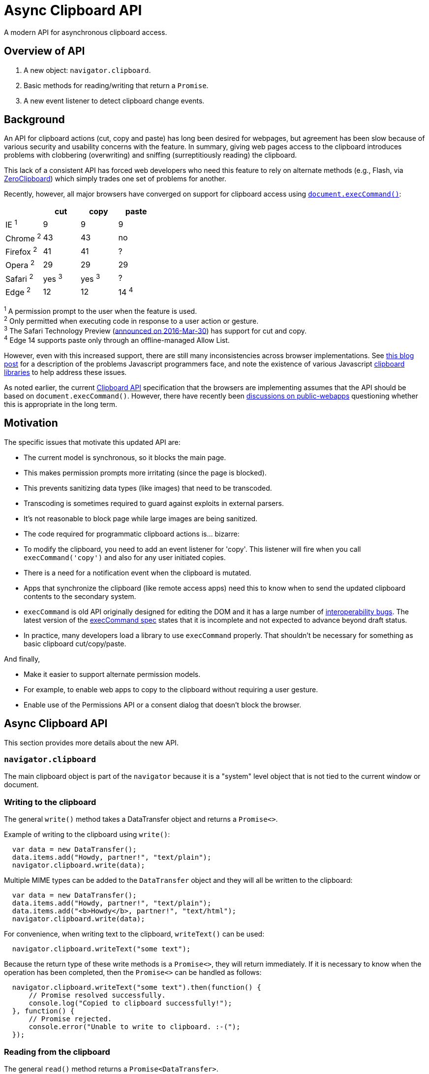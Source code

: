 = Async Clipboard API

A modern API for asynchronous clipboard access.

== Overview of API

1. A new object: `navigator.clipboard`.

2. Basic methods for reading/writing that return a `Promise`.

3. A new event listener to detect clipboard change events.

== Background

An API for clipboard actions (cut, copy and paste) has long been desired for webpages,
but agreement has been slow because of various security and usability concerns with
the feature. In summary, giving web pages access to the clipboard introduces problems
with clobbering (overwriting) and sniffing (surreptitiously reading) the clipboard.

This lack of a consistent API has forced web developers who need this feature to rely
on alternate methods (e.g., Flash, via link:http://zeroclipboard.org/[ZeroClipboard]) which
simply trades one set of problems for another.

Recently, however, all major browsers have converged on support for clipboard access
using link:https://w3c.github.io/editing/execCommand.html[`document.execCommand()`]:

[cols=4*, options=header]
|===
|             | cut     | copy    | paste
| IE ^1^      |   9     |   9     |    9
| Chrome ^2^  |  43     |  43     |   no
| Firefox ^2^ |  41     |  41     |    ?
| Opera ^2^   |  29     |  29     |   29
| Safari ^2^  | yes ^3^ | yes ^3^ |   ?
| Edge ^2^    |  12     |  12     |   14 ^4^
|===

^1^ A permission prompt to the user when the feature is used. +
^2^ Only permitted when executing code in response to a user action or gesture. +
^3^ The Safari Technology Preview (link:https://webkit.org/blog/6017/introducing-safari-technology-preview/[announced on 2016-Mar-30])
has support for cut and copy. +
^4^ Edge 14 supports paste only through an offline-managed Allow List.

However, even with this increased support, there are still many inconsistencies across
browser implementations. See
link:https://www.lucidchart.com/techblog/2014/12/02/definitive-guide-copying-pasting-javascript/[this blog post]
for a description of the problems Javascript programmers face, and note the
existence of various Javascript
link:https://github.com/lgarron/clipboard.js[clipboard]
link:https://github.com/zenorocha/clipboard.js[libraries]
to help address these issues.

As noted earlier, the current link:https://www.w3.org/TR/clipboard-apis/[Clipboard API]
specification that the browsers are implementing assumes that the API should be
based on `document.execCommand()`. However, there have recently been
link:https://lists.w3.org/Archives/Public/public-webapps/2015JulSep/0235.html[discussions on public-webapps]
questioning whether this is appropriate in the long term.


== Motivation

The specific issues that motivate this updated API are:

* The current model is synchronous, so it blocks the main page.
  * This makes permission prompts more irritating (since the page is blocked).
  * This prevents sanitizing data types (like images) that need to be transcoded.
    * Transcoding is sometimes required to guard against exploits in external parsers.
    * It's not reasonable to block page while large images are being sanitized.

* The code required for programmatic clipboard actions is... bizarre:
  * To modify the clipboard, you need to add an event listener for 'copy'. This listener will
    fire when you call `execCommand('copy')` and also for any user initiated copies.

* There is a need for a notification event when the clipboard is mutated.
   * Apps that synchronize the clipboard (like remote access apps) need this to
     know when to send the updated clipboard contents to the secondary
     system.

* `execCommand` is old API originally designed for editing the DOM and it has a large number of
  link:https://github.com/guardian/scribe/blob/master/BROWSERINCONSISTENCIES.md[interoperability bugs].
  The latest version of the
  link:https://w3c.github.io/editing/execCommand.html[execCommand spec]
  states that it is incomplete and not expected to advance beyond draft status.

* In practice, many developers load a library to use `execCommand` properly. That shouldn't be necessary for something as basic clipboard cut/copy/paste.

And finally,

* Make it easier to support alternate permission models.
   * For example, to enable web apps to copy to the clipboard without requiring a user gesture.
   * Enable use of the Permissions API or a consent dialog that doesn't block the browser.


== Async Clipboard API

This section provides more details about the new API.

=== `navigator.clipboard`

The main clipboard object is part of the `navigator` because it is a
"system" level object that is not tied to the current window or document.

=== Writing to the clipboard

The general `write()` method takes a DataTransfer object and returns a
`Promise<>`.

Example of writing to the clipboard using `write()`:

```javascript
  var data = new DataTransfer();
  data.items.add("Howdy, partner!", "text/plain");
  navigator.clipboard.write(data);
```

Multiple MIME types can be added to the `DataTransfer` object and they
will all be written to the clipboard:

```javascript
  var data = new DataTransfer();
  data.items.add("Howdy, partner!", "text/plain");
  data.items.add("<b>Howdy</b>, partner!", "text/html");
  navigator.clipboard.write(data);
```

For convenience, when writing text to the clipboard, `writeText()` can
be used:

```javascript
  navigator.clipboard.writeText("some text");
```

Because the return type of these write methods is a `Promise<>`, they will
return immediately. If it is necessary to know when the operation has been
completed, then the `Promise<>` can be handled as follows:

```javascript
  navigator.clipboard.writeText("some text").then(function() {
      // Promise resolved successfully.
      console.log("Copied to clipboard successfully!");
  }, function() {
      // Promise rejected.
      console.error("Unable to write to clipboard. :-(");
  });
```

=== Reading from the clipboard

The general `read()` method returns a `Promise<DataTransfer>`.

Example of reading from the clipboard using `read()`:

```javascript
  navigator.clipboard.read().then(function(data) {
      for (var i = 0; i < data.items.length; i++) {
          if (data.items[i].type == "text/plain") {
              console.log("Your string: " + data.items[i].getAs("text/plain"))
          } else {
              console.error("No text/plain data on clipboard.");
          }
      }
  })
```

For convenience, when reading text from the clipboard, `readText()` can
be used.

```javascript
  navigator.clipboard.readText().then(function(data) {
      console.log(data);
  })
```

To catch if the read operation fails, a second function can be passed to the
`then` as follows:

```javascript
  navigator.clipboard.readText().then(function(data) {
      // Successful read.
      console.log("Read from clipboard: " + data);
  }, function() {
      // Read failed.
      console.log("Failed to read from clipboard");
  })
```

=== Event listener for `clipboardchange` events

This event fires whenever the clipboard contents are changed. If the
clipboard contents are changed outside the browser, then this event
fires when the browser regains focus.

Example of detecting clipboard changes:

```javascript
  function listener(event) {
      // Do stuff with navigator.clipboard
  }

  navigator.clipboard.addEventListener("clipboardchange", listener);
```


== Current Clipboard API

The current Clipboard API describes events that are fired when either:

1. the user selects one of the standard clipboard actions via the browser's UI
    or keyboard shortcuts (these are "trusted" events), or
2. javascript code sends one of these events (in which case, they are
    "synthetic" and "untrusted").

With this proposal, these events would still be present, but the recommended way
to access the clipboard would be through the Promise-based APIs rather than
via `execCommand` (although the current `execCommand`-based API would stick
around for compatibility reasons).

The current model of requiring some sort of permission or opt-in before allowing
untrusted access to the clipboard would be retained.


== Potential for Abuse

There are a few avenues for abuse that are not specific to this proposal,
but are applicable to any API that provides clipboard access.

It is one of these abuse vectors in particular, pasting images, that motivated
the creation of the Async Clipboard API. In order to clean up malicious images,
they would need to be decoded and it is not appropriate to do this on
the main thread (large images could lock the browser while the image is
being processed).

=== Reading from the clipboard

Sniffing the clipboard contents. Of concern not just because of the possibility
of
link:https://en.wikipedia.org/wiki/Personally_identifiable_information[PII],
but also because it is not uncommon for users to copy/paste passwords
(e.g., from a password manager to a website).

=== Writing to the clipboard

Inject malicious content onto the clipboard.

Note, that it is already possible to clobber the clipboard contents:

```javascript
  document.addEventListener('copy', function(e) {
    // Modify the document selection or call e.clipboardData.setData()
  }
```

==== Pasting Text

Malicious text can be in the form of commands (e.g., 'rm -rf /\n') or
script (link:https://en.wikipedia.org/wiki/Self-XSS[Self-XSS]).

==== Pasting Images

Images can be crafted to exploit bugs in the image-handling code, so they
need to be scrubbed as well. Transcoding large images can be computationally
expensive, so care must be taken to avoid processing them on the main thread.


=== Mitigating Abuse

Currently, user agents mitigate abuse by untrusted actions by either requiring
a user gesture (e.g., clicking on a button) or with a permission dialog.
These approaches suffer from the following issues:

*User gestures* provide defense against "drive-by" clipboard access, but the
user receives no notifications if the clipboard is accessed as part of an
unrelated user gesture. An example or this would be tricking user to click on
innocous "OK" button and then silently writing to the clipboard. In this
situation, the user grants no permission and receives no notification.

Pop-up *permission dialogs* can be problematic because clipboard events are
cancelable, so the browser needs to wait until the event handler is done (to know
whether or not it was canceled) before continuing. If the event handler
directly calls `execCommand` (which is also synchronous), then the browser is
blocked until the command (including any permission dialogs) is complete.
Note that replacing `execCommand` with an asychronous clipboard API would
make these permission dialogs more user-friendly.

For this feature, we should consider some combination of the following:

* Require a user gesture. To protect against drive-by access, although this may
    not be necessary with the right set of permissions.
* Only allow clipboard access from code running in the front tab.
* Pop-up Notifications. A post-facto notification similar to what is done for
    fullscreen. Display something like: "New data pasted to clipboard" or "Data
    read from clipboard".
* Permission Dialog. With an async clipboard API, this would be more
    acceptable since it wouldn't block the main process.
* link:https://www.w3.org/TR/permissions/[Permissions API]. Add a "clipboard"
    name to the registry


== Acknowledgements

Thanks to the following people for the discussions that lead to the creation
of the original proposal:

Daniel Cheng (Google),
Lucas Garron (Google),
Gary Kacmarcik (Google),
Hallvord R. M. Steen (Mozilla),


== References

link:https://www.w3.org/TR/clipboard-apis/[Clipboard API]
